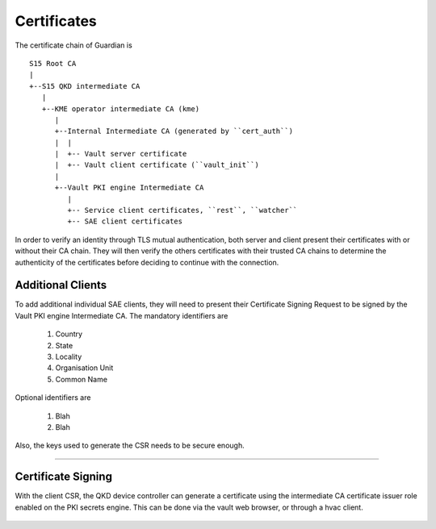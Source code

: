 Certificates
============

The certificate chain of Guardian is 

::
   
   S15 Root CA
   |
   +--S15 QKD intermediate CA
      |
      +--KME operator intermediate CA (kme)
         |
         +--Internal Intermediate CA (generated by ``cert_auth``)
         |  |
         |  +-- Vault server certificate
         |  +-- Vault client certificate (``vault_init``)
         |
         +--Vault PKI engine Intermediate CA 
            |
            +-- Service client certificates, ``rest``, ``watcher``
            +-- SAE client certificates
 

In order to verify an identity through TLS mutual authentication, both server and client present their certificates with or without their CA chain. They will then verify the others certificates with their trusted CA chains to determine the authenticity of the certificates before deciding to continue with the connection.


Additional Clients
------------------

To add additional individual SAE clients, they will need to present their Certificate Signing Request to be signed by the Vault PKI engine Intermediate CA. The mandatory identifiers are 

   #. Country
   
   #. State

   #. Locality
   
   #. Organisation Unit
   
   #. Common Name
   
Optional identifiers are
   
   #. Blah
   
   #. Blah
   
Also, the keys used to generate the CSR needs to be secure enough.

----

Certificate Signing
-------------------

With the client CSR, the |QKDdc| can generate a certificate using the intermediate CA certificate issuer role enabled on the PKI secrets engine. This can be done via the vault web browser, or through a hvac client.

.. figure:: ./images/vault_username_login.png
   :alt: Vault login screen with username login method

.. figure:: ./images/vault_secrets_controller.png
   :alt: PKI secrets engine for issuing/signing certificates
   
.. figure:: ./images/vault_cert_roles.png
   :alt: Intermediate CA role

.. figure:: ./images/vault_csr1.png
   :alt: Certificate signing request with options

.. figure:: ./images/vault_cert_signed.png
   :alt: Certificate signed with CA chain


.. |QKDdc| replace:: QKD device controller